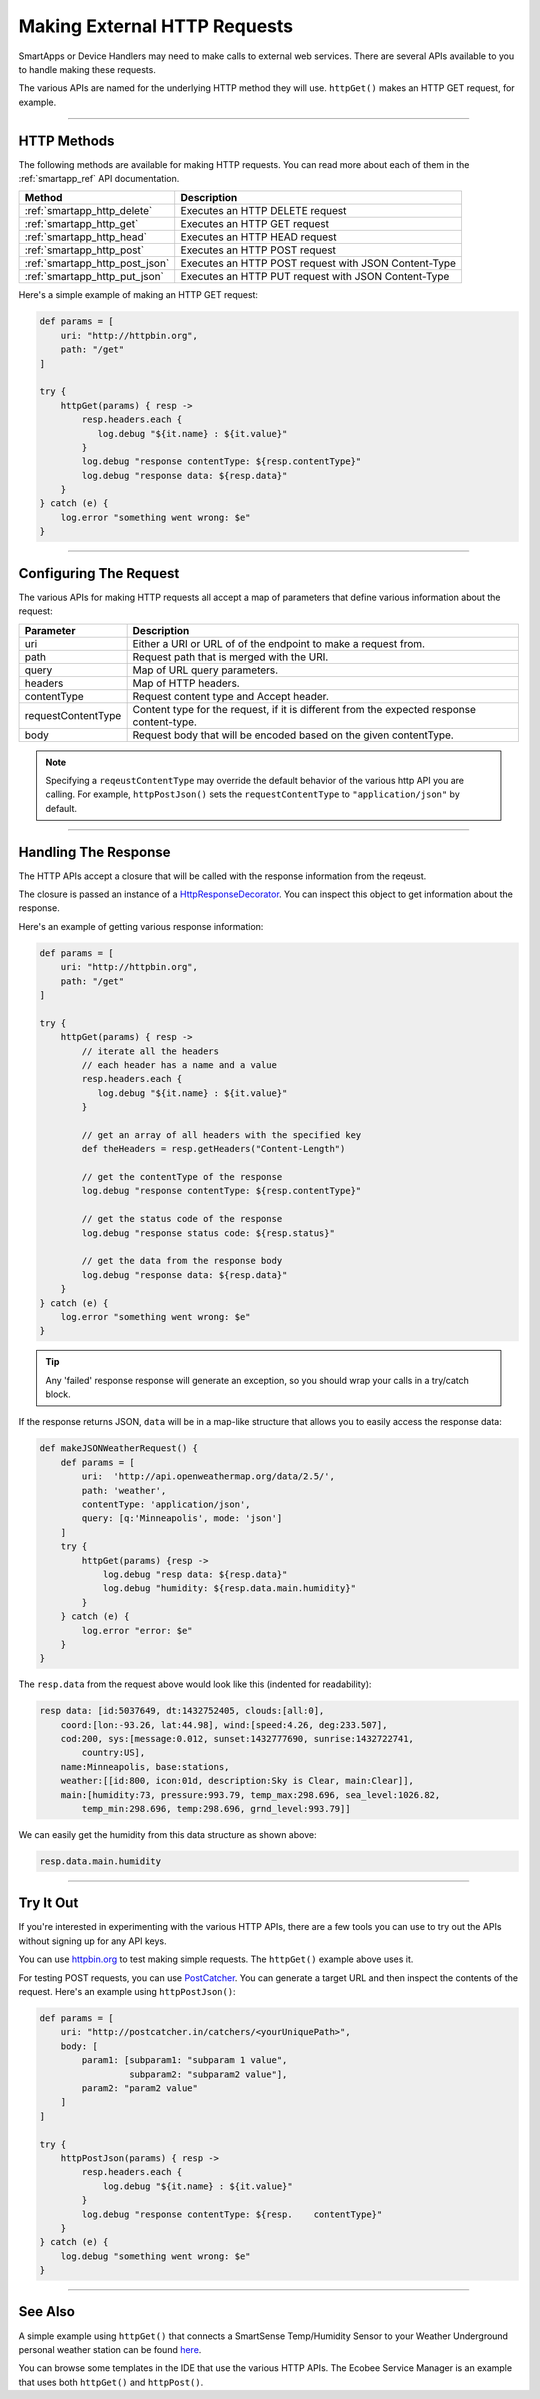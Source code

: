 .. _calling_web_services:

Making External HTTP Requests
=============================

SmartApps or Device Handlers may need to make calls to external web services. There are several APIs available to you to handle making these requests.

The various APIs are named for the underlying HTTP method they will use. ``httpGet()`` makes an HTTP GET request, for example.

----

HTTP Methods
------------

The following methods are available for making HTTP requests.
You can read more about each of them in the :ref:`smartapp_ref` API documentation.

============================== ================
Method                         Description
============================== ================
:ref:`smartapp_http_delete`    Executes an HTTP DELETE request
:ref:`smartapp_http_get`       Executes an HTTP GET request
:ref:`smartapp_http_head`      Executes an HTTP HEAD request
:ref:`smartapp_http_post`      Executes an HTTP POST request
:ref:`smartapp_http_post_json` Executes an HTTP POST request with JSON Content-Type
:ref:`smartapp_http_put_json`  Executes an HTTP PUT request with JSON Content-Type
============================== ================

Here's a simple example of making an HTTP GET request:

.. code-block:: groovy

    def params = [
        uri: "http://httpbin.org",
        path: "/get"
    ]

    try {
        httpGet(params) { resp ->
            resp.headers.each {
               log.debug "${it.name} : ${it.value}"
            }
            log.debug "response contentType: ${resp.contentType}"
            log.debug "response data: ${resp.data}"
        }
    } catch (e) {
        log.error "something went wrong: $e"
    }

----

Configuring The Request
-----------------------

The various APIs for making HTTP requests all accept a map of parameters that define various information about the request:

=================== ==============
Parameter           Description
=================== ==============
uri                 Either a URI or URL of of the endpoint to make a request from.
path                Request path that is merged with the URI.
query               Map of URL query parameters.
headers             Map of HTTP headers.
contentType         Request content type and Accept header.
requestContentType  Content type for the request, if it is different from the expected response content-type.
body                Request body that will be encoded based on the given contentType.
=================== ==============

.. note::

    Specifying a ``reqeustContentType`` may override the default behavior of the various http API you are calling.
    For example, ``httpPostJson()`` sets the ``requestContentType`` to ``"application/json"`` by default.

----

Handling The Response
---------------------

The HTTP APIs accept a closure that will be called with the response information from the reqeust.

The closure is passed an instance of a `HttpResponseDecorator <https://github.com/jgritman/httpbuilder/blob/855e1784be8585de81cc3c99fd19285798c7bc4f/src/main/java/groovyx/net/http/HttpResponseDecorator.java>`__.
You can inspect this object to get information about the response.

Here's an example of getting various response information:

.. code-block:: groovy

    def params = [
        uri: "http://httpbin.org",
        path: "/get"
    ]

    try {
        httpGet(params) { resp ->
            // iterate all the headers
            // each header has a name and a value
            resp.headers.each {
               log.debug "${it.name} : ${it.value}"
            }

            // get an array of all headers with the specified key
            def theHeaders = resp.getHeaders("Content-Length")

            // get the contentType of the response
            log.debug "response contentType: ${resp.contentType}"

            // get the status code of the response
            log.debug "response status code: ${resp.status}"

            // get the data from the response body
            log.debug "response data: ${resp.data}"
        }
    } catch (e) {
        log.error "something went wrong: $e"
    }


.. tip::

    Any 'failed' response response will generate an exception, so you should wrap your calls in a try/catch block.

If the response returns JSON, ``data`` will be in a map-like structure that allows you to easily access the response data:

.. code-block:: groovy

    def makeJSONWeatherRequest() {
        def params = [
            uri:  'http://api.openweathermap.org/data/2.5/',
            path: 'weather',
            contentType: 'application/json',
            query: [q:'Minneapolis', mode: 'json']
        ]
        try {
            httpGet(params) {resp ->
                log.debug "resp data: ${resp.data}"
                log.debug "humidity: ${resp.data.main.humidity}"
            }
        } catch (e) {
            log.error "error: $e"
        }
    }

The ``resp.data`` from the request above would look like this (indented for readability):

.. code-block:: bash

    resp data: [id:5037649, dt:1432752405, clouds:[all:0],
        coord:[lon:-93.26, lat:44.98], wind:[speed:4.26, deg:233.507],
        cod:200, sys:[message:0.012, sunset:1432777690, sunrise:1432722741,
            country:US],
        name:Minneapolis, base:stations,
        weather:[[id:800, icon:01d, description:Sky is Clear, main:Clear]],
        main:[humidity:73, pressure:993.79, temp_max:298.696, sea_level:1026.82,
            temp_min:298.696, temp:298.696, grnd_level:993.79]]

We can easily get the humidity from this data structure as shown above:

.. code-block:: groovy

    resp.data.main.humidity

----

Try It Out
----------

If you're interested in experimenting with the various HTTP APIs, there are a few tools you can use to try out the APIs without signing up for any API keys.

You can use `httpbin.org <http://httpbin.org/>`__ to test making simple requests.
The ``httpGet()`` example above uses it.

For testing POST requests, you can use `PostCatcher <http://postcatcher.in/>`__.
You can generate a target URL and then inspect the contents of the request.
Here's an example using ``httpPostJson()``:

.. code-block:: groovy

    def params = [
        uri: "http://postcatcher.in/catchers/<yourUniquePath>",
        body: [
            param1: [subparam1: "subparam 1 value",
                     subparam2: "subparam2 value"],
            param2: "param2 value"
        ]
    ]

    try {
        httpPostJson(params) { resp ->
            resp.headers.each {
                log.debug "${it.name} : ${it.value}"
            }
            log.debug "response contentType: ${resp.    contentType}"
        }
    } catch (e) {
        log.debug "something went wrong: $e"
    }

----

See Also
--------

A simple example using ``httpGet()`` that connects a SmartSense Temp/Humidity Sensor to your Weather Underground personal weather station can be found `here <https://github.com/SmartThingsCommunity/Code/blob/e8a6b6926fb32df1e8d79bfe09a1ad063682396a/smartapps/wunderground-pws-connect.groovy>`_.

You can browse some templates in the IDE that use the various HTTP APIs. The Ecobee Service Manager is an example that uses both ``httpGet()`` and ``httpPost()``.
